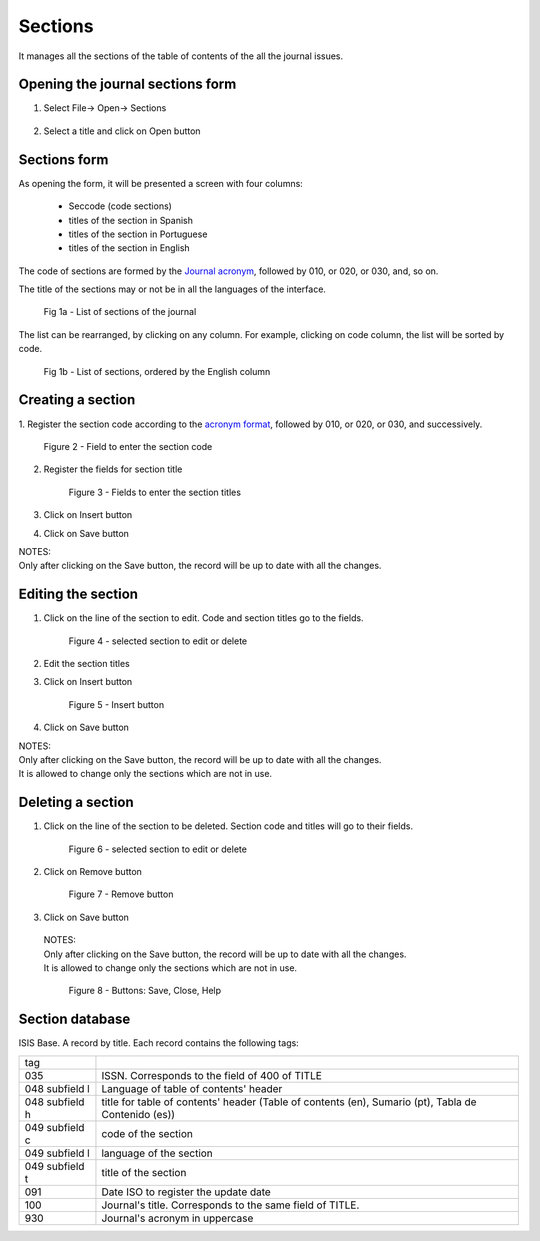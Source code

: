 Sections
========

It manages all the sections of the table of contents of the all the journal issues. 

Opening the journal sections form
---------------------------------

#. Select File-> Open-> Sections

    .. image:: img/en/01_menu_section.jpg

#. Select a title and click on Open button


Sections form
-------------
As opening the form, it will be presented a screen with four columns:

    * Seccode (code sections)
    * titles of the section in Spanish
    * titles of the section in Portuguese
    * titles of the section in English

The code of sections are formed by the `Journal acronym <titlemanager_title.html#acronym>`_, followed by 010, or 020, or 030, and, so on.

The title of the sections may or not be in all the languages of the interface.

    .. image:: img/en/01_sec_lista.jpg

    Fig 1a - List of sections of the journal

The list can be rearranged, by clicking on any column. For example, clicking on code column, the list will be sorted by code. 

    .. image:: img/en/01_sec_ordem.jpg

    Fig 1b - List of sections, ordered by the English column

Creating a section
------------------

1. Register the section code according to the `acronym format <titlemanager_title.html#acronym>`_,
followed by 010, or 020, or 030, and successively.

    .. image:: img/en/01_sec_code.jpg

    Figure 2 - Field to enter the section code

2. Register the fields for section title

    .. image:: img/en/01_sec_titles.jpg

    Figure 3 - Fields to enter the section titles

3. Click on Insert button
4. Click on Save button

| NOTES:
| Only after clicking on the Save button, the record will be up to date with all the changes.

Editing the section
-------------------

#. Click on the line of the section to edit. Code and section titles go to the fields.

    .. image:: img/en/01_sec_edition.jpg

    Figure 4 - selected section to edit or delete

#. Edit the section titles
#. Click on Insert button

    .. image:: img/en/01_sec_insert.jpg

    Figure 5 - Insert button

#. Click on Save button

| NOTES:
| Only after clicking on the Save button, the record will be up to date with all the changes.
| It is allowed to change only the sections which are not in use.


Deleting a section
------------------
#. Click on the line of the section to be deleted. Section code and titles will go to their fields.

    .. image:: img/en/01_sec_edition.jpg


    Figure 6 - selected section to edit or delete

#. Click on Remove button

    Figure 7 - Remove button

#. Click on Save button

 | NOTES:
 | Only after clicking on the Save button, the record will be up to date with all the changes.
 | It is allowed to change only the sections which are not in use.

    Figure 8 - Buttons: Save, Close, Help


Section database
----------------

ISIS Base. A record by title. Each record contains the following tags:

================  =====================================================================================================
tag
----------------  -----------------------------------------------------------------------------------------------------
035               ISSN. Corresponds to the field of 400 of TITLE
048  subfield l   Language of table of contents' header 
048  subfield h   title for table of contents' header  (Table of contents (en), Sumario (pt), Tabla de Contenido (es))
049  subfield c   code of the section
049  subfield l   language of the section
049  subfield t   title of the section
091               Date ISO to register the update date
100               Journal's title. Corresponds to the same field of TITLE.
930               Journal's acronym in uppercase
================  =====================================================================================================

